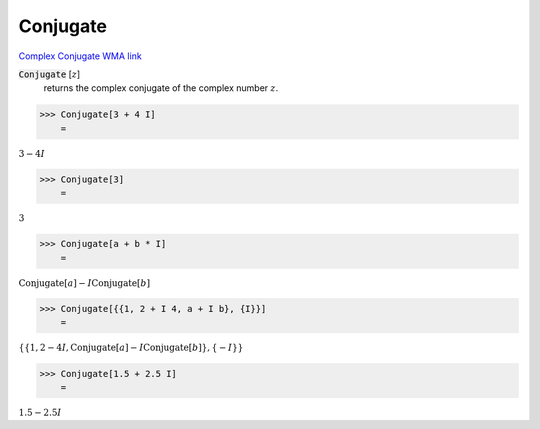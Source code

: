 Conjugate
=========

`Complex Conjugate <https://en.wikipedia.org/wiki/Complex_conjugate>`_     `WMA link <https://reference.wolfram.com/language/ref/Conjugate.html>`_


:code:`Conjugate` [:math:`z`]
    returns the complex conjugate of the complex number :math:`z`.





>>> Conjugate[3 + 4 I]
    =

:math:`3-4 I`


>>> Conjugate[3]
    =

:math:`3`


>>> Conjugate[a + b * I]
    =

:math:`\text{Conjugate}\left[a\right]-I \text{Conjugate}\left[b\right]`


>>> Conjugate[{{1, 2 + I 4, a + I b}, {I}}]
    =

:math:`\left\{\left\{1,2-4 I,\text{Conjugate}\left[a\right]-I \text{Conjugate}\left[b\right]\right\},\left\{-I\right\}\right\}`


>>> Conjugate[1.5 + 2.5 I]
    =

:math:`1.5-2.5 I`


